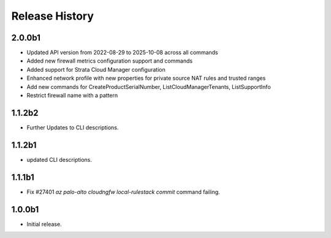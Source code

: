 .. :changelog:

Release History
===============
2.0.0b1
++++++
* Updated API version from 2022-08-29 to 2025-10-08 across all commands
* Added new firewall metrics configuration support and commands
* Added support for Strata Cloud Manager configuration
* Enhanced network profile with new properties for private source NAT rules and trusted ranges
* Add new commands for CreateProductSerialNumber, ListCloudManagerTenants, ListSupportInfo
* Restrict firewall name with a pattern

1.1.2b2
++++++
* Further Updates to CLI descriptions.

1.1.2b1
++++++
* updated CLI descriptions.

1.1.1b1
++++++
* Fix #27401 `az palo-alto cloudngfw local-rulestack commit` command failing.

1.0.0b1
++++++
* Initial release.
